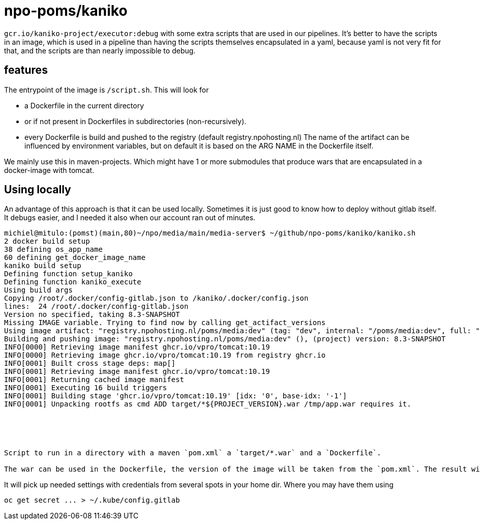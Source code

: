= npo-poms/kaniko

`gcr.io/kaniko-project/executor:debug` with some extra scripts that are used in our pipelines. It's better to have the scripts in an image, which is used in a pipeline than having the scripts themselves encapsulated in a yaml, because yaml is not very fit for that, and the scripts are than nearly impossible to debug.

== features

The entrypoint of the image is `/script.sh`. This will look for

- a Dockerfile in the current directory
- or if not present in Dockerfiles in subdirectories (non-recursively).
- every Dockerfile is build and pushed to the registry (default registry.npohosting.nl)
  The name of the artifact can be influenced by environment variables, but on default
  it is based on the ARG NAME in the Dockerfile itself.

We mainly use this in maven-projects. Which might have 1 or more submodules that produce wars that are encapsulated in a docker-image with tomcat.



== Using locally
An advantage of this approach is that it can be used locally. Sometimes it is just good to know how to deploy without gitlab itself. It debugs easier, and I needed it also when our account ran out of minutes.

[source, bash]
----
michiel@mitulo:(pomst)(main,80)~/npo/media/main/media-server$ ~/github/npo-poms/kaniko/kaniko.sh
2 docker build setup
38 defining os_app_name
60 defining get_docker_image_name
kaniko build setup
Defining function setup_kaniko
Defining function kaniko_execute
Using build args
Copying /root/.docker/config-gitlab.json to /kaniko/.docker/config.json
lines:  24 /root/.docker/config-gitlab.json
Version no specified, taking 8.3-SNAPSHOT
Missing IMAGE variable. Trying to find now by calling get_actifact_versions
Using image artifact: "registry.npohosting.nl/poms/media:dev" (tag: "dev", internal: "/poms/media:dev", full: "poms/media:dev")
Building and pushing image: "registry.npohosting.nl/poms/media:dev" (), (project) version: 8.3-SNAPSHOT
INFO[0000] Retrieving image manifest ghcr.io/vpro/tomcat:10.19
INFO[0000] Retrieving image ghcr.io/vpro/tomcat:10.19 from registry ghcr.io
INFO[0001] Built cross stage deps: map[]
INFO[0001] Retrieving image manifest ghcr.io/vpro/tomcat:10.19
INFO[0001] Returning cached image manifest
INFO[0001] Executing 16 build triggers
INFO[0001] Building stage 'ghcr.io/vpro/tomcat:10.19' [idx: '0', base-idx: '-1']
INFO[0001] Unpacking rootfs as cmd ADD target/*${PROJECT_VERSION}.war /tmp/app.war requires it.





Script to run in a directory with a maven `pom.xml` a `target/*.war` and a `Dockerfile`.

The war can be used in the Dockerfile, the version of the image will be taken from the `pom.xml`. The result will build and be pushed to the registry with kaniko (in docker)
























----


It will pick up needed settings with credentials from several spots in your home dir. Where you may have them using
[source, bash]
----
oc get secret ... > ~/.kube/config.gitlab
----
